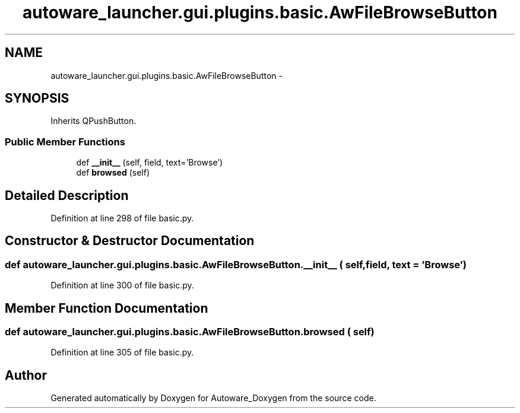 .TH "autoware_launcher.gui.plugins.basic.AwFileBrowseButton" 3 "Fri May 22 2020" "Autoware_Doxygen" \" -*- nroff -*-
.ad l
.nh
.SH NAME
autoware_launcher.gui.plugins.basic.AwFileBrowseButton \- 
.SH SYNOPSIS
.br
.PP
.PP
Inherits QPushButton\&.
.SS "Public Member Functions"

.in +1c
.ti -1c
.RI "def \fB__init__\fP (self, field, text='Browse')"
.br
.ti -1c
.RI "def \fBbrowsed\fP (self)"
.br
.in -1c
.SH "Detailed Description"
.PP 
Definition at line 298 of file basic\&.py\&.
.SH "Constructor & Destructor Documentation"
.PP 
.SS "def autoware_launcher\&.gui\&.plugins\&.basic\&.AwFileBrowseButton\&.__init__ ( self,  field,  text = \fC'Browse'\fP)"

.PP
Definition at line 300 of file basic\&.py\&.
.SH "Member Function Documentation"
.PP 
.SS "def autoware_launcher\&.gui\&.plugins\&.basic\&.AwFileBrowseButton\&.browsed ( self)"

.PP
Definition at line 305 of file basic\&.py\&.

.SH "Author"
.PP 
Generated automatically by Doxygen for Autoware_Doxygen from the source code\&.
